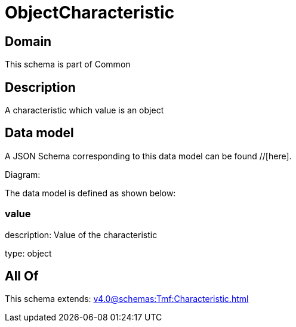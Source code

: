 = ObjectCharacteristic

[#domain]
== Domain

This schema is part of Common

[#description]
== Description
A characteristic which value is an object


[#data_model]
== Data model

A JSON Schema corresponding to this data model can be found //[here].

Diagram:


The data model is defined as shown below:


=== value
description: Value of the characteristic

type: object


[#all_of]
== All Of

This schema extends: xref:v4.0@schemas:Tmf:Characteristic.adoc[]
